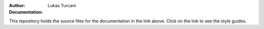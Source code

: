 :Author: Lukas Turcani
:Documentation:

This repository holds the source files for the documentation in the
link above. Click on the link to see the style guides.
